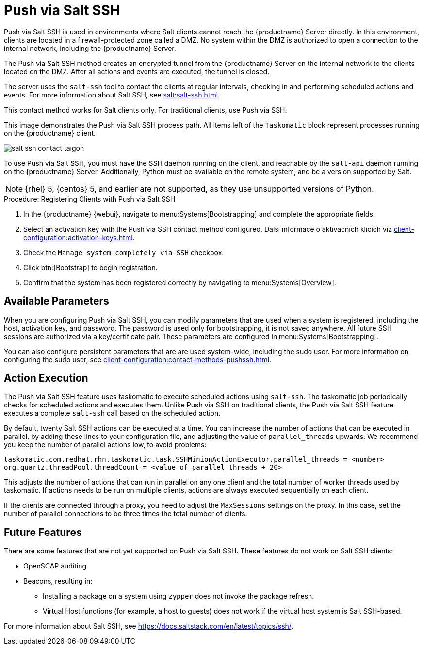 [[contact-methods-saltssh]]
= Push via Salt SSH


Push via Salt SSH is used in environments where Salt clients cannot reach the {productname} Server directly. In this environment, clients are located in a firewall-protected zone called a DMZ. No system within the DMZ is authorized to open a connection to the internal network, including the {productname} Server.

The Push via Salt SSH method creates an encrypted tunnel from the {productname} Server on the internal network to the clients located on the DMZ. After all actions and events are executed, the tunnel is closed.

The server uses the [command]``salt-ssh`` tool to contact the clients at regular intervals, checking in and performing scheduled actions and events. For more information about Salt SSH, see xref:salt:salt-ssh.adoc[].

This contact method works for Salt clients only. For traditional clients, use Push via SSH.

This image demonstrates the Push via Salt SSH process path. All items left of the [systemitem]``Taskomatic`` block represent processes running on the {productname} client.

image::salt-ssh-contact-taigon.png[scaledwidth=80%]


To use Push via Salt SSH, you must have the SSH daemon running on the client, and reachable by the [systemitem]``salt-api`` daemon running on the {productname} Server. Additionally, Python must be available on the remote system, and be a version supported by Salt.

[NOTE]
====
{rhel}{nbsp}5, {centos}{nbsp}5, and earlier are not supported, as they use unsupported versions of Python.
====


.Procedure: Registering Clients with Push via Salt SSH
. In the {productname} {webui}, navigate to menu:Systems[Bootstrapping] and complete the appropriate fields.
. Select an activation key with the Push via SSH contact method configured.
    Další informace o aktivačních klíčích viz xref:client-configuration:activation-keys.adoc[].
. Check the [systemitem]``Manage system completely via SSH`` checkbox.
. Click btn:[Bootstrap] to begin registration.
. Confirm that the system has been registered correctly by navigating to menu:Systems[Overview].



== Available Parameters

When you are configuring Push via Salt SSH, you can modify parameters that are used when a system is registered, including the host, activation key, and password. The password is used only for bootstrapping, it is not saved anywhere. All future SSH sessions are authorized via a key/certificate pair. These parameters are configured in menu:Systems[Bootstrapping].

You can also configure persistent parameters that are are used system-wide, including the sudo user. For more information on configuring the sudo user, see xref:client-configuration:contact-methods-pushssh.adoc[].



== Action Execution

The Push via Salt SSH feature uses taskomatic to execute scheduled actions using [command]``salt-ssh``. The taskomatic job periodically checks for scheduled actions and executes them. Unlike Push via SSH on traditional clients, the Push via Salt SSH feature executes a complete [command]``salt-ssh`` call based on the scheduled action.

By default, twenty Salt SSH actions can be executed at a time. You can increase the number of actions that can be executed in parallel, by adding these lines to your configuration file, and adjusting the value of ``parallel_threads`` upwards. We recommend you keep the number of parallel actions low, to avoid problems:

----
taskomatic.com.redhat.rhn.taskomatic.task.SSHMinionActionExecutor.parallel_threads = <number>
org.quartz.threadPool.threadCount = <value of parallel_threads + 20>
----

This adjusts the number of actions that can run in parallel on any one client and the total number of worker threads used by taskomatic. If actions needs to be run on multiple clients, actions are always executed sequentially on each client.

If the clients are connected through a proxy, you need to adjust the ``MaxSessions`` settings on the proxy. In this case, set the number of parallel connections to be three times the total number of clients.



== Future Features

There are some features that are not yet supported on Push via Salt SSH. These features do not work on Salt SSH clients:

* OpenSCAP auditing
* Beacons, resulting in:
** Installing a package on a system using [command]``zypper`` does not invoke the package refresh.
** Virtual Host functions (for example, a host to guests) does not work if the virtual host system is Salt SSH-based.


For more information about Salt SSH, see https://docs.saltstack.com/en/latest/topics/ssh/.
